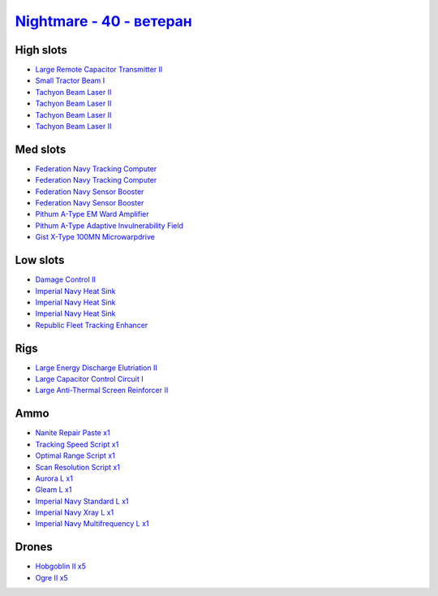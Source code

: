 .. This file is autogenerated by update-fits.py script
.. Use https://github.com/RAISA-Shield/raisa-shield.github.io/edit/source/eft/shield/hq/nightmare-advanced.eft
.. to edit it.

`Nightmare - 40 - ветеран <javascript:CCPEVE.showFitting('17736:2048;1:26378;1:2446;5:2456;5:12824;1:24348;1:19359;1:12828;1:15792;2:29001;1:19231;1:23105;1:15810;3:23109;1:12102;1:28999;1:23113;1:26442;1:29011;1:25948;1:15965;1:17520;2:3065;4:4347;1:28668;1::');>`_
=================================================================================================================================================================================================================================================================================

High slots
----------

- `Large Remote Capacitor Transmitter II <javascript:CCPEVE.showInfo(12102)>`_
- `Small Tractor Beam I <javascript:CCPEVE.showInfo(24348)>`_
- `Tachyon Beam Laser II <javascript:CCPEVE.showInfo(3065)>`_
- `Tachyon Beam Laser II <javascript:CCPEVE.showInfo(3065)>`_
- `Tachyon Beam Laser II <javascript:CCPEVE.showInfo(3065)>`_
- `Tachyon Beam Laser II <javascript:CCPEVE.showInfo(3065)>`_

Med slots
---------

- `Federation Navy Tracking Computer <javascript:CCPEVE.showInfo(15792)>`_
- `Federation Navy Tracking Computer <javascript:CCPEVE.showInfo(15792)>`_
- `Federation Navy Sensor Booster <javascript:CCPEVE.showInfo(17520)>`_
- `Federation Navy Sensor Booster <javascript:CCPEVE.showInfo(17520)>`_
- `Pithum A-Type EM Ward Amplifier <javascript:CCPEVE.showInfo(19231)>`_
- `Pithum A-Type Adaptive Invulnerability Field <javascript:CCPEVE.showInfo(4347)>`_
- `Gist X-Type 100MN Microwarpdrive <javascript:CCPEVE.showInfo(19359)>`_

Low slots
---------

- `Damage Control II <javascript:CCPEVE.showInfo(2048)>`_
- `Imperial Navy Heat Sink <javascript:CCPEVE.showInfo(15810)>`_
- `Imperial Navy Heat Sink <javascript:CCPEVE.showInfo(15810)>`_
- `Imperial Navy Heat Sink <javascript:CCPEVE.showInfo(15810)>`_
- `Republic Fleet Tracking Enhancer <javascript:CCPEVE.showInfo(15965)>`_

Rigs
----

- `Large Energy Discharge Elutriation II <javascript:CCPEVE.showInfo(26378)>`_
- `Large Capacitor Control Circuit I <javascript:CCPEVE.showInfo(25948)>`_
- `Large Anti-Thermal Screen Reinforcer II <javascript:CCPEVE.showInfo(26442)>`_

Ammo
----

- `Nanite Repair Paste x1 <javascript:CCPEVE.showInfo(28668)>`_
- `Tracking Speed Script x1 <javascript:CCPEVE.showInfo(29001)>`_
- `Optimal Range Script x1 <javascript:CCPEVE.showInfo(28999)>`_
- `Scan Resolution Script x1 <javascript:CCPEVE.showInfo(29011)>`_
- `Aurora L x1 <javascript:CCPEVE.showInfo(12824)>`_
- `Gleam L x1 <javascript:CCPEVE.showInfo(12828)>`_
- `Imperial Navy Standard L x1 <javascript:CCPEVE.showInfo(23113)>`_
- `Imperial Navy Xray L x1 <javascript:CCPEVE.showInfo(23109)>`_
- `Imperial Navy Multifrequency L x1 <javascript:CCPEVE.showInfo(23105)>`_

Drones
------

- `Hobgoblin II x5 <javascript:CCPEVE.showInfo(2456)>`_
- `Ogre II x5 <javascript:CCPEVE.showInfo(2446)>`_

